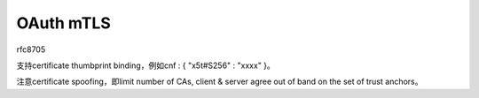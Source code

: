OAuth mTLS
==============

rfc8705

支持certificate thumbprint binding，例如cnf : { "x5t#S256" : "xxxx" }。

注意certificate spoofing，即limit number of CAs, client & server agree out of band on the set of trust anchors。
